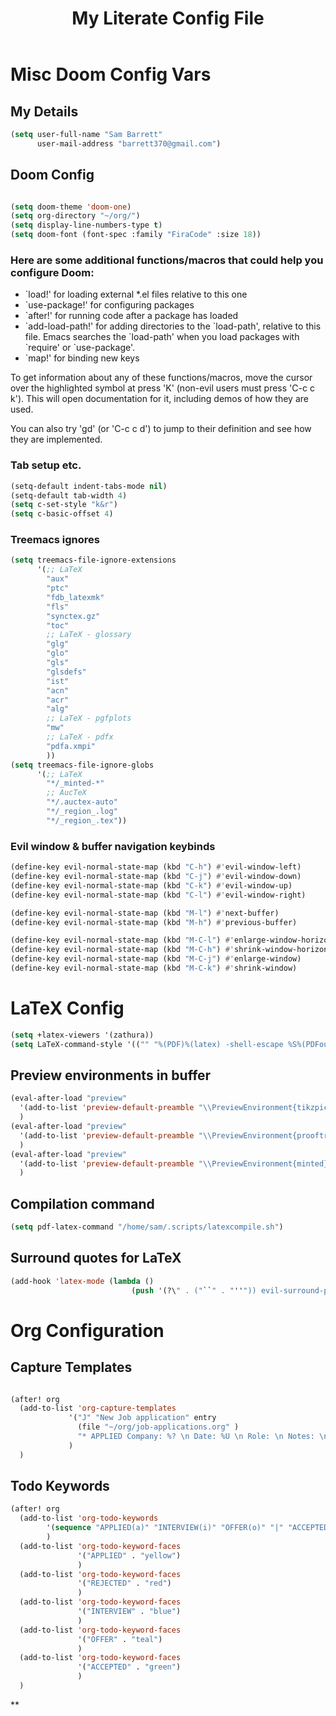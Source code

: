 #+TITLE: My Literate Config File

* Misc Doom Config Vars
** My Details

#+begin_src emacs-lisp
(setq user-full-name "Sam Barrett"
      user-mail-address "barrett370@gmail.com")
#+end_src
** Doom Config
#+begin_src emacs-lisp

(setq doom-theme 'doom-one)
(setq org-directory "~/org/")
(setq display-line-numbers-type t)
(setq doom-font (font-spec :family "FiraCode" :size 18))
#+end_src
*** Here are some additional functions/macros that could help you configure Doom:

   - `load!' for loading external *.el files relative to this one
   - `use-package!' for configuring packages
   - `after!' for running code after a package has loaded
   - `add-load-path!' for adding directories to the `load-path', relative to
     this file. Emacs searches the `load-path' when you load packages with
     `require' or `use-package'.
   - `map!' for binding new keys

   To get information about any of these functions/macros, move the cursor over
   the highlighted symbol at press 'K' (non-evil users must press 'C-c c k').
   This will open documentation for it, including demos of how they are used.

   You can also try 'gd' (or 'C-c c d') to jump to their definition and see how
   they are implemented.
*** Tab setup etc.
#+begin_src emacs-lisp
(setq-default indent-tabs-mode nil)
(setq-default tab-width 4)
(setq c-set-style "k&r")
(setq c-basic-offset 4)
#+end_src
*** Treemacs ignores
#+begin_src emacs-lisp
(setq treemacs-file-ignore-extensions
      '(;; LaTeX
        "aux"
        "ptc"
        "fdb_latexmk"
        "fls"
        "synctex.gz"
        "toc"
        ;; LaTeX - glossary
        "glg"
        "glo"
        "gls"
        "glsdefs"
        "ist"
        "acn"
        "acr"
        "alg"
        ;; LaTeX - pgfplots
        "mw"
        ;; LaTeX - pdfx
        "pdfa.xmpi"
        ))
(setq treemacs-file-ignore-globs
      '(;; LaTeX
        "*/_minted-*"
        ;; AucTeX
        "*/.auctex-auto"
        "*/_region_.log"
        "*/_region_.tex"))
#+end_src

*** Evil window & buffer navigation keybinds

#+begin_src emacs-lisp
(define-key evil-normal-state-map (kbd "C-h") #'evil-window-left)
(define-key evil-normal-state-map (kbd "C-j") #'evil-window-down)
(define-key evil-normal-state-map (kbd "C-k") #'evil-window-up)
(define-key evil-normal-state-map (kbd "C-l") #'evil-window-right)

(define-key evil-normal-state-map (kbd "M-l") #'next-buffer)
(define-key evil-normal-state-map (kbd "M-h") #'previous-buffer)

(define-key evil-normal-state-map (kbd "M-C-l") #'enlarge-window-horizontally)
(define-key evil-normal-state-map (kbd "M-C-h") #'shrink-window-horizontally)
(define-key evil-normal-state-map (kbd "M-C-j") #'enlarge-window)
(define-key evil-normal-state-map (kbd "M-C-k") #'shrink-window)
#+end_src
* LaTeX Config

#+begin_src emacs-lisp
(setq +latex-viewers '(zathura))
(setq LaTeX-command-style '(("" "%(PDF)%(latex) -shell-escape %S%(PDFout)")))
#+end_src

** Preview environments in buffer
#+begin_src emacs-lisp
(eval-after-load "preview"
  '(add-to-list 'preview-default-preamble "\\PreviewEnvironment{tikzpicture}" t)
  )
(eval-after-load "preview"
  '(add-to-list 'preview-default-preamble "\\PreviewEnvironment{prooftree}" t)
  )
(eval-after-load "preview"
  '(add-to-list 'preview-default-preamble "\\PreviewEnvironment{minted}" t)
  )
#+end_src
** Compilation command
#+begin_src emacs-lisp
(setq pdf-latex-command "/home/sam/.scripts/latexcompile.sh")
#+end_src
** Surround quotes for LaTeX
#+begin_src emacs-lisp
(add-hook 'latex-mode (lambda ()
                           (push '(?\" . ("``" . "''")) evil-surround-pairs-alist)))
#+end_src
* Org Configuration

** Capture Templates
#+begin_src emacs-lisp

(after! org
  (add-to-list 'org-capture-templates
             '("J" "New Job application" entry
               (file "~/org/job-applications.org" )
               "* APPLIED Company: %? \n Date: %U \n Role: \n Notes: \n")
             )
  )
#+end_src

** Todo Keywords
#+begin_src emacs-lisp
(after! org
  (add-to-list 'org-todo-keywords
        '(sequence "APPLIED(a)" "INTERVIEW(i)" "OFFER(o)" "|" "ACCEPTED(y)" "REJECTED(r)")
        )
  (add-to-list 'org-todo-keyword-faces
               '("APPLIED" . "yellow")
               )
  (add-to-list 'org-todo-keyword-faces
               '("REJECTED" . "red")
               )
  (add-to-list 'org-todo-keyword-faces
               '("INTERVIEW" . "blue")
               )
  (add-to-list 'org-todo-keyword-faces
               '("OFFER" . "teal")
               )
  (add-to-list 'org-todo-keyword-faces
               '("ACCEPTED" . "green")
               )
  )

#+end_src
**
